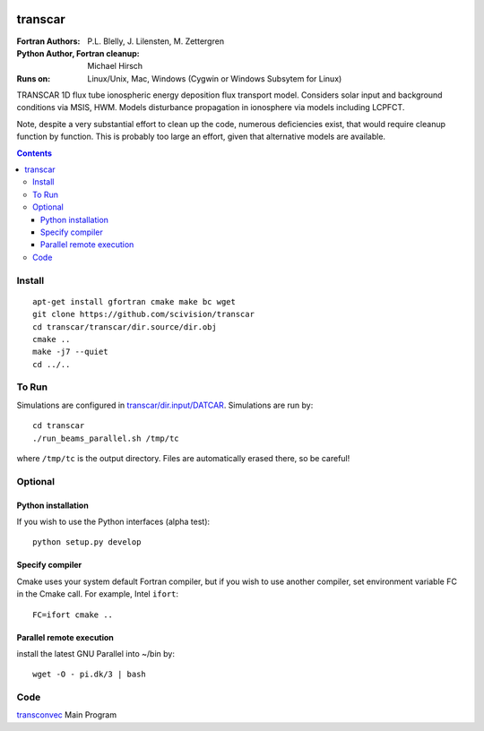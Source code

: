 .. image:: https://travis-ci.com/scivision/transcar.svg&branch=master
    :target: https://travis-ci.com/scivision/transcar

========
transcar
========

:Fortran Authors: P.L. Blelly, J. Lilensten, M. Zettergren
:Python Author, Fortran cleanup: Michael Hirsch

:Runs on: Linux/Unix, Mac, Windows (Cygwin or Windows Subsytem for Linux)

TRANSCAR 1D flux tube ionospheric energy deposition flux transport model.
Considers solar input and background conditions via MSIS, HWM.
Models disturbance propagation in ionosphere via models including LCPFCT.

Note, despite a very substantial effort to clean up the code, numerous
deficiencies exist, that would require cleanup function by function.
This is probably too large an effort, given that alternative models are
available.

.. contents::

Install
=======
::

  apt-get install gfortran cmake make bc wget
  git clone https://github.com/scivision/transcar
  cd transcar/transcar/dir.source/dir.obj
  cmake ..
  make -j7 --quiet
  cd ../..

To Run
======
Simulations are configured in `transcar/dir.input/DATCAR <transcar/dir.input/DATCAR>`_. Simulations are run by::
    
    cd transcar
    ./run_beams_parallel.sh /tmp/tc
    
where ``/tmp/tc`` is the output directory. Files are automatically erased there, so be careful!

Optional
========

Python installation
-------------------
If you wish to use the Python interfaces (alpha test)::

    python setup.py develop

Specify compiler
----------------
Cmake uses your system default Fortran compiler, but if you wish to use another compiler, set environment variable FC in the Cmake call. For example, Intel ``ifort``::

    FC=ifort cmake ..

Parallel remote execution
-------------------------
install the latest GNU Parallel into ~/bin by::

    wget -O - pi.dk/3 | bash

Code
====

`transconvec <https://github.com/scivision/transcar/blob/master/transcar/dir.source/transconvec_13.op.f>`_  Main Program
